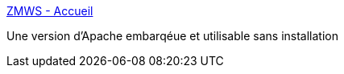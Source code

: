 :jbake-type: post
:jbake-status: published
:jbake-title: ZMWS - Accueil
:jbake-tags: http,php,server,software,web,windows,apache,_mois_juil.,_année_2006
:jbake-date: 2006-07-20
:jbake-depth: ../
:jbake-uri: shaarli/1153407815000.adoc
:jbake-source: https://nicolas-delsaux.hd.free.fr/Shaarli?searchterm=http%3A%2F%2Fwww.zmws.com%2F&searchtags=http+php+server+software+web+windows+apache+_mois_juil.+_ann%C3%A9e_2006
:jbake-style: shaarli

http://www.zmws.com/[ZMWS - Accueil]

Une version d'Apache embarqéue et utilisable sans installation
